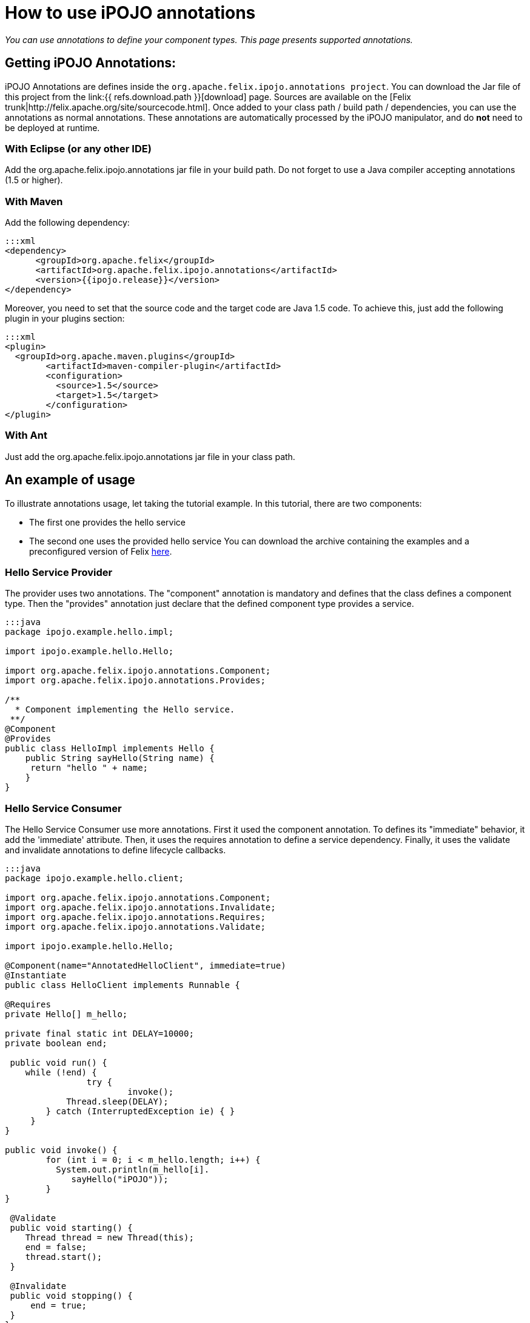 = How to use iPOJO annotations

_You can use annotations to define your component types.
This page presents supported annotations._



== Getting iPOJO Annotations:

iPOJO Annotations are defines inside the `org.apache.felix.ipojo.annotations project`.
You can download the Jar file of this project from the link:{{ refs.download.path }}[download] page.
Sources are available on the [Felix trunk|http://felix.apache.org/site/sourcecode.html].
Once added to your class path / build path / dependencies, you can use the annotations as normal annotations.
These annotations are automatically processed by the iPOJO manipulator, and do *not* need to be deployed at runtime.

=== With Eclipse (or any other IDE)

Add the org.apache.felix.ipojo.annotations jar file in your build path.
Do not forget to use a Java compiler accepting annotations (1.5 or higher).

=== With Maven

Add the following dependency:

 :::xml
 <dependency>
       <groupId>org.apache.felix</groupId>
       <artifactId>org.apache.felix.ipojo.annotations</artifactId>
       <version>{{ipojo.release}}</version>
 </dependency>

Moreover, you need to set that the source code and the target code are Java 1.5 code.
To achieve this, just add the following plugin in your plugins section:

 :::xml
 <plugin>
   <groupId>org.apache.maven.plugins</groupId>
 	<artifactId>maven-compiler-plugin</artifactId>
 	<configuration>
 	  <source>1.5</source>
 	  <target>1.5</target>
 	</configuration>
 </plugin>

=== With Ant

Just add the org.apache.felix.ipojo.annotations jar file  in your class path.

== An example of usage

To illustrate annotations usage, let taking the tutorial example.
In this tutorial, there are two components:

* The first one provides the hello service
* The second one uses the provided hello service You can download the archive containing the examples and a preconfigured version of Felix http://people.apache.org/~clement/ipojo/tutorials/annotations/annotation-tutorial.zip[here].

=== Hello Service Provider

The provider uses two annotations.
The "component" annotation is mandatory and defines that the class defines a component type.
Then the "provides" annotation just declare that the defined component type provides a service.

....
:::java
package ipojo.example.hello.impl;

import ipojo.example.hello.Hello;

import org.apache.felix.ipojo.annotations.Component;
import org.apache.felix.ipojo.annotations.Provides;

/**
  * Component implementing the Hello service.
 **/
@Component
@Provides
public class HelloImpl implements Hello {
    public String sayHello(String name) {
     return "hello " + name;
    }
}
....

=== Hello Service Consumer

The Hello Service Consumer use more annotations.
First it used the component annotation.
To defines its "immediate" behavior, it add the 'immediate' attribute.
Then, it uses the requires annotation to define a service dependency.
Finally, it uses the validate and invalidate annotations to define lifecycle callbacks.

....
:::java
package ipojo.example.hello.client;

import org.apache.felix.ipojo.annotations.Component;
import org.apache.felix.ipojo.annotations.Invalidate;
import org.apache.felix.ipojo.annotations.Requires;
import org.apache.felix.ipojo.annotations.Validate;

import ipojo.example.hello.Hello;

@Component(name="AnnotatedHelloClient", immediate=true)
@Instantiate
public class HelloClient implements Runnable {

@Requires
private Hello[] m_hello;

private final static int DELAY=10000;
private boolean end;

 public void run() {
    while (!end) {
		try {
			invoke();
            Thread.sleep(DELAY);
    	} catch (InterruptedException ie) { }
     }
}

public void invoke() {
	for (int i = 0; i < m_hello.length; i++) {
          System.out.println(m_hello[i].
             sayHello("iPOJO"));
        }
}

 @Validate
 public void starting() {
    Thread thread = new Thread(this);
    end = false;
    thread.start();
 }

 @Invalidate
 public void stopping() {
     end = true;
 }
}
....

== Defined Annotations

This section lists defined annotations and how to use them.

=== @Component

_Goal:_ Defines a component type _Target:_ The component implementation class _Attributes:_

* name : defines the component type name (optional, default = the class name)
* immediate: defines the component type as immediate (optional, default = "false")
* architecture: enable the architecture exposition (optional, default = "false")
* propagation: enable configuration property propagation (on provided services) (optional, default = "false")
* managedservice : set the Managed Service PID.
(optional, default = no PID (i.e.
the managed service will not be exposed)).
* factoryMethod : set the factory-method.
The specified method must be a static method and  return a pojo object.(optional,  default = iPOJO uses the 'regular' constructor).
* publicFactory : set if the component type is public.
(optional, default = true).

=== @Provides

_Goal:_ Defines that the component type provide services _Target:_ The component implementation class _Attributes:_

* specifications: defines the provided interface (optional, default = all implemented interfaces)
* strategy : the service object creation strategy.
Possible values : SINGLETON, SERVICE, METHOD, INSTANCE or the strategy class name.
With SINGLETON there is only one POJO per component instance, SERVICE means OSGi Service factory,  METHOD delegates the creation to the factory-method of the component, INSTANCE creates one service object per requiring instance.
For other strategies, specify the qualified name of the CreationStrategy class.
(optional, default =  SINGLETON)
* properties : array containing `@StaticServiceProperties` defining service properties not attached to fields.

*OSGi Service Factory* + The +++<tt>+++SERVICE+++</tt>+++ strategy refers to the OSGi service factory.
So, one service object per asking bundle will be created.

=== @Requires

_Goal:_ Defines a service dependency _Target:_ Field, Constructor Parameter _Attributes:_

* filter: defines the LDAP filter (optional)
* optional: defines if the dependency is optional (optional, default = "false")
* id: defines the dependency Id (useful to identify bind & unbind methods) (optional, default = field name) (if a dependency with the same id is already created (by a @bind or @unbind annotation), it merges the dependencies).
* nullable: enable or disable the Null Object injection when the dependency is optional and no providers are available (optional, default = "true")
* defaultimplementation: set the Default-Implmentation (optional, by default iPOJO uses a Null object)
* exception : the class of the runtime exception to throw when no service providers are available
* policy: defines the binding policy (optional)
* comparator: defines the comparator to use to sort service references (optional, default = OSGi Service Reference Comparator)
* from : defines the specific provider to use
* specification : the required service specification.
This attribute is required for Collection field.
(optional, default = annotated field type).
* proxy : enables / disables the proxy injection (enabled by default)
* timeout : the timeout ins millisecond to wait before applying the _no service action_

=== @ServiceProperty

_Goal:_ Defines a service property _Target:_ Field _Attributes:_

* name: property name (optional, default=field name
* value: property value (optional, default=no value)
* mandatory : is the property mandatory?
(optional, default=false)

*Mandatory property* + A mandatory property must receive a value either from the component type description (+++<tt>+++value+++</tt>+++ attribute), or the instance configuration.

=== @ServiceController

_Goal:_ Control the service exposition _Target:_ Field (Boolean) _Attributes:_

* value : the default value.
If set to false, it disables the initial exposition
* specification : set the target of the controller, must be an exposed service interface.
By default, the controller targets all services.

=== @Property

_Goal:_ Defines a property _Target:_ Field, Method, Constructor Parameter _Attributes:_

* name: property name (optional, default=field name computed by removing "set" from the method name (for instance setFoo(String ff) will get the Foo name), the argument name for constructor injection)
* value: property value (optional, default=no value)
* mandatory : is the property mandatory?
(optional, default=false)

*Field, Method, Constructor* + If another property with the same name is defined, the method or field or constructor argument is added to the existing property.

=== @Updated

_Goal:_ Defines method called when a reconfiguration is completed.
_Target:_ a method (receiving a dictionary in argument)

=== @Bind

_Goal:_ Defines a bind method _Target:_ Method _Attributes:_

* Id: Dependency Id, if the id is already defines in a "@requires " or "@unbind" annotation, it adds this method as a bind method of the already created dependency.
(optional, default= no id, compute an id if the method name begin by "bind" (for instance "bindFoo" will have the "Foo" id))
* Specification : required dependency (optional)
* Aggregate : is the dependency an aggregate dependency (optional, default= "false")
* Optional: is the dependency an optional dependency (optional, default= "false")
* Filter: dependency LDAP filter (optional)
* Policy: defines the binding policy (optional)
* Comparator: defines the comparator to use to sort service references (optional, default = OSGi Service Reference Comparator)
* From : defines the specific provider to use

=== @Unbind

_Goal:_ Defines an unbind method _Target:_ Method _Attributes:_

* Id: Dependency Id, if the id is already defines in a "@requires" or "@bind" annotation, it adds this method as an unbind method of the already created dependency.
(optional, default= no id, compute an id if the method name begin by "unbind" (for instance "unbindFoo" will have the "Foo" id))
* Specification : required dependency (optional)
* Aggregate : is the dependency an aggregate dependency (optional, default= "false")
* Optional: is the dependency an optional dependency (optional, default= "false")
* Filter: dependency LDAP filter (optional)
* Policy: defines the binding policy (optional)
* Comparator: defines the comparator to use to sort service references (optional, default = OSGi Service Reference Comparator)
* From : defines the specific provider to use

=== @Modified

_Goal:_ Defines an `modified` method, called when a bound service is udpated.
_Target:_ Method _Attributes:_

* Id: Dependency Id, if the id is already defines in a "@requires" or "@bind" annotation, it adds this method as an unbind method of the already created dependency.
(optional, default= no id, compute an id if the method name begin by "unbind" (for instance "unbindFoo" will have the "Foo" id))
* Specification : required dependency (optional)
* Aggregate : is the dependency an aggregate dependency (optional, default= "false")
* Optional: is the dependency an optional dependency (optional, default= "false")
* Filter: dependency LDAP filter (optional)
* Policy: defines the binding policy (optional)
* Comparator: defines the comparator to use to sort service references (optional, default = OSGi Service Reference Comparator)
* From : defines the specific provider to use

=== @Validate

_Goal:_ defines a validate lifecycle callback _Target:_ method

=== @Invalidate

_Goal:_ defines a validate lifecycle callback _Target:_ method

=== @PostRegistration

_Goal:_ defines a callback invoked after service registration.
The callback must have the following signature : `public void name(ServiceReference ref)` _Target:_ method

=== @PostUnregistration

_Goal:_ defines a callback invoked after service unregistration.
The callback must have the following signature : `public void name(ServiceReference ref)` _Target:_ method

=== @Instantiate

_Goal:_ declare a simple instance (this is equivalent to `+<instance component="..."></instance>+` _Target:_ class _Attribute:_

* name: the instance name (optional)

=== Temporal Dependencies (external handler)

The temporal dependency handler is an external handler.
However, it can be used with an annotation defined in the iPOJO annotations jar file.
The annotation is `org.apache.felix.ipojo.handler.temporal.Requires` and targets a field.
_Attributes:_

* filter : specify the dependency filter
* timeout : specify the dependency timeout (optional)
* onTimeout : specify the onTimeout action (null, nullable, empty-array, default-implementation (specify the class name in this case) (optional).
* specification : the required service specification.
This attribute is required for Collection field.
(optional, default = annotated field type).
* proxy :  Inject a proxy instead of the real object.
This allows passing this reference to collaborators.
(Default = false)

=== Exposing instances as a JMX MBean (external handler)

The JMX Handler allows exposing an instance as a JMX MBean.
To configure the JMX handler directly from your code, three annotations are provided.
They are in the `org.apache.felix.ipojo.handlers.jmx` package

The `@org.apache.felix.ipojo.handlers.jmx.Config` (`@Config` if the package it correctly imported) annotation is a type annotation (so placed on the `class` element.
This annotation indicates that the instance will be exposed as an MBean.
This annotation supports:

* usesMOSGi: set to `true` to use MOSGi.
Otherwise, the MBean will be exposed in the MBean Platform Server (default: `false`).
* objectname: set the MBean objectname.
The objectname must follow JMX specification.
(default: `package-name:factory-name:instance-name`)
* domain: set the MBean domain.
(default: `package-name`)
* name: set the MBean name.
(default: `instance-name`).

The `@org.apache.felix.ipojo.handlers.jmx.Property` (`@Property`) annotation is a field annotation indicating that the field is exposed in the MBean.
The supported attributes are:

* name: set the property name
* rights: set the access permission.
Possible values are `r` (read only) and `w` (read and write).
By default, properties are in read-only mode.
* notification: enables notification on this property.
By default notifications are disabled.

The `@org.apache.felix.ipojo.handlers.jmx.Method` (`@Method`) annotation is a method annotation indicating that the method is exposed in the MBean.
Only one attribute can be customized:

* description: set the method description.

== Advanced topics and FAQ

=== Metadata file and annotation merge

It is possible to defines component type both in the metadata file (in XML) and by using annotation.
However, if a component type defined by using annotations has the same name than a type define in the XML file, the XML descriptor override the annotation defined type.
However, a warning message is launched during the manipulation.

=== Instance creation

The @Instantiate annotation allows creating an instance, but this declaration is limited:

* it does not support configuration
* it does not allow naming
* the instance is created in the global scope (so no composition)

To define instances, you should use the XML descriptor.
Instance can refer to annotated types by referring to their names.

 ::xml
 <instance component="ipojo.example.hello.impl.HelloImpl"/>
 <instance component="AnnotedHelloClient"/>

=== Using Custom Annotations

External handlers can provides their own annotations.
Using these annotations just requires to add them to your build path.
To external handlers annotations, please refer to the external handler documentation.
